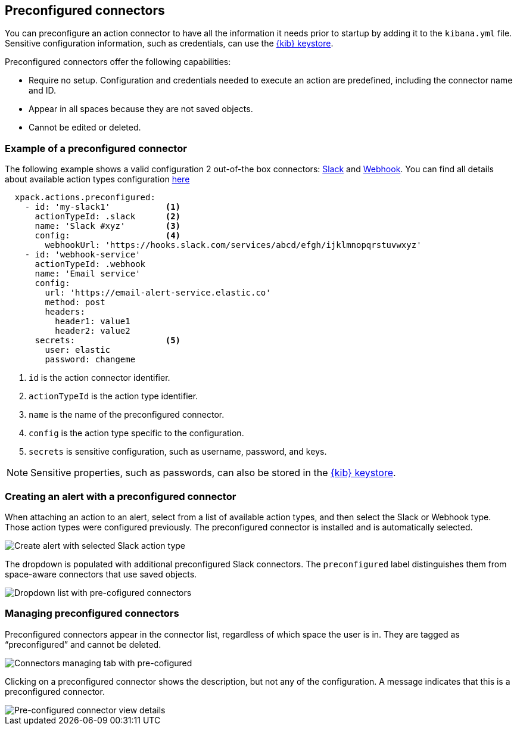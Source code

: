 [role="xpack"]
[[pre-configured-connectors]]

== Preconfigured connectors

You can preconfigure an action connector to have all the information it needs prior to startup
by adding it to the `kibana.yml` file.
Sensitive configuration information, such as credentials, can use the <<creating-keystore, {kib} keystore>>.

Preconfigured connectors offer the following capabilities:

- Require no setup. Configuration and credentials needed to execute an
action are predefined, including the connector name and ID.
- Appear in all spaces because they are not saved objects.
- Cannot be edited or deleted.

[float]
[[preconfigured-connector-example]]
=== Example of a preconfigured connector

The following example shows a valid configuration 2 out-of-the box connectors: <<slack-action-type, Slack>> and <<webhook-action-type, Webhook>>.
You can find all details about available action types configuration <<action-types, here>>

```js
  xpack.actions.preconfigured:
    - id: 'my-slack1'           <1>
      actionTypeId: .slack      <2>
      name: 'Slack #xyz'        <3>
      config:                   <4>
        webhookUrl: 'https://hooks.slack.com/services/abcd/efgh/ijklmnopqrstuvwxyz'
    - id: 'webhook-service'
      actionTypeId: .webhook
      name: 'Email service'
      config:
        url: 'https://email-alert-service.elastic.co'
        method: post
        headers:
          header1: value1
          header2: value2
      secrets:                  <5>
        user: elastic
        password: changeme
```

<1> `id` is the action connector identifier.
<2> `actionTypeId` is the action type identifier.
<3> `name` is the name of the preconfigured connector.
<4> `config` is the action type specific to the configuration.
<5> `secrets` is sensitive configuration, such as username, password, and keys.

[NOTE]
==============================================
Sensitive properties, such as passwords, can also be stored in the <<creating-keystore, {kib} keystore>>.
==============================================

[float]
[[pre-configured-connector-alert-form]]
=== Creating an alert with a preconfigured connector

When attaching an action to an alert,
select from a list of available action types, and
then select the Slack or Webhook type. Those action types were configured previously.
The preconfigured connector is installed and is automatically selected.

[role="screenshot"]
image::images/alert-pre-configured-slack-connector.png[Create alert with selected Slack action type]

The dropdown is populated with additional preconfigured Slack connectors.
The `preconfigured` label distinguishes them from space-aware connectors that use saved objects.

[role="screenshot"]
image::images/alert-pre-configured-connectors-dropdown.png[Dropdown list with pre-cofigured connectors]

[float]
[[managing-pre-configured-connectors]]
=== Managing preconfigured connectors

Preconfigured connectors appear in the connector list, regardless of which space the user is in.
They are tagged as “preconfigured” and cannot be deleted.

[role="screenshot"]
image::images/pre-configured-connectors-managing.png[Connectors managing tab with pre-cofigured]

Clicking on a preconfigured connector shows the description, but not any of the configuration.
A message indicates that this is a preconfigured connector.

[role="screenshot"]
image::images/pre-configured-connectors-view-screen.png[Pre-configured connector view details]
